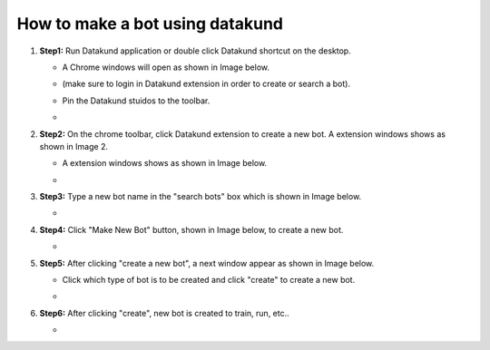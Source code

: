 How to make a bot using datakund
************

#. **Step1:** Run Datakund application or double click Datakund shortcut on the desktop.

   * A Chrome windows will open as shown in Image below.
   
   * (make sure to login in Datakund extension in order to create or search a bot). 

   * Pin the Datakund stuidos to the toolbar.
   
   * .. image:: Screenshot 2021-11-15 165708.jpg

#. **Step2:** On the chrome toolbar, click Datakund extension to create a new bot. A extension windows shows as shown in Image 2.

   *  A extension windows shows as shown in Image below.

   * .. image:: gnu.png
   
#. **Step3:** Type a new bot name in the "search bots" box which is shown in Image below.
   
   * .. image:: gnu.png
   
#. **Step4:** Click "Make New Bot" button, shown in Image below, to create a new bot.
   
   * .. image:: gnu.png
   
#. **Step5:** After clicking "create a new bot", a next window appear as shown in Image below.

   * Click which type of bot is to be created and click "create" to create a new bot.
   
   * .. image:: gnu.png

#. **Step6:** After clicking "create", new bot is created to train, run, etc..

   * .. image:: gnu.png
